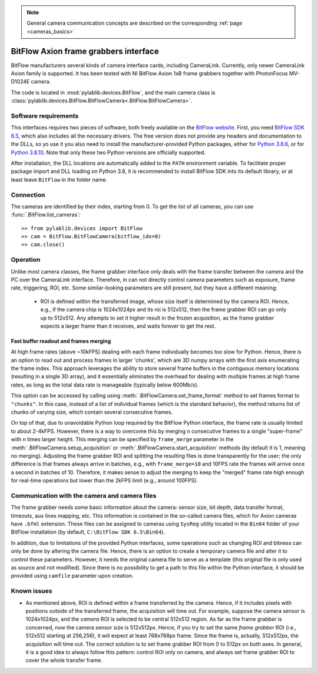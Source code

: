 .. _cameras_bitflow:

.. note::
    General camera communication concepts are described on the corresponding :ref:`page <cameras_basics>`

BitFlow Axion frame grabbers interface
======================================

BitFlow manufacturers several kinds of camera interface cards, including CameraLink. Currently, only newer CameraLink Axion family is supported. It has been tested with NI BitFlow Axion 1xB frame grabbers together with PhotonFocus MV-D1024E camera.

The code is located in :mod:`pylablib.devices.BitFlow`, and the main camera class is :class:`pylablib.devices.BitFlow.BitFlowCamera<.BitFlow.BitFlowCamera>`.

Software requirements
-----------------------

This interfaces requires two pieces of software, both freely available on the `BitFlow website <https://www.bitflow.com/current-downloads/>`__. First, you need `BitFlow SDK 6.5 <https://www.bitflow.com/downloads/bfsdk65.zip>`__, which also includes all the necessary drivers. The free version does not provide any headers and documentation to the DLLs, so yo use it you also need to install the manufacturer-provided Python packages, either for `Python 3.6.6 <https://www.bitflow.com/downloads/BFPython36_Release.zip>`__, or for `Python 3.8.10 <https://www.bitflow.com/downloads/BFPython38_Release.zip>`__. Note that only these two Python versions are officially supported.

After installation, the DLL locations are automatically added to the ``PATH`` environment variable. To facilitate proper package import and DLL loading on Python 3.8, it is recommended to install BitFlow SDK into its default library, or at least leave ``BitFlow`` in the folder name.

Connection
-----------------------

The cameras are identified by their index, starting from 0. To get the list of all cameras, you can use :func:`.BitFlow.list_cameras`::

    >> from pylablib.devices import BitFlow
    >> cam = BitFlow.BitFlowCamera(bitflow_idx=0)
    >> cam.close()


Operation
------------------------

Unlike most camera classes, the frame grabber interface only deals with the frame transfer between the camera and the PC over the CameraLink interface. Therefore, in can not directly control camera parameters such as exposure, frame rate, triggering, ROI, etc. Some similar-looking parameters are still present, but they have a different meaning:

    - ROI is defined within the transferred image, whose size itself is determined by the camera ROI. Hence, e.g., if the camera chip is 1024x1024px and its roi is 512x512, then the frame grabber ROI can go only up to 512x512. Any attempts to set it higher result in the frozen acquisition, as the frame grabber expects a larger frame than it receives, and waits forever to get the rest.


Fast buffer readout and frames merging
~~~~~~~~~~~~~~~~~~~~~~~~~~~~~~~~~~~~~~

At high frame rates (above ~10kFPS) dealing with each frame individually becomes too slow for Python. Hence, there is an option to read out and process frames in larger 'chunks', which are 3D numpy arrays with the first axis enumerating the frame index. This approach leverages the ability to store several frame buffers in the contiguous memory locations (resulting in a single 3D array), and it essentially eliminates the overhead for dealing with multiple frames at high frame rates, as long as the total data rate is manageable (typically below 600Mb/s).

This option can be accessed by calling using :meth:`.BitFlowCamera.set_frame_format` method to set frames format to ``"chunks"``. In this case, instead of a list of individual frames (which is the standard behavior), the method returns list of chunks of varying size, which contain several consecutive frames.

On top of that, due to unavoidable Python loop required by the BitFlow Python interface, the frame rate is usually limited to about 2-4kFPS. However, there is a way to overcome this by merging ``n`` consecutive frames to a single "super-frame" with ``n`` times larger height. This merging can be specified by ``frame_merge`` parameter in the :meth:`.BitFlowCamera.setup_acquisition` or :meth:`.BitFlowCamera.start_acquisition` methods (by default it is 1, meaning no merging). Adjusting the frame grabber ROI and splitting the resulting files is done transparently for the user; the only difference is that frames always arrive in batches, e.g., with ``frame_merge=10`` and 10FPS rate the frames will arrive once a second in batches of 10. Therefore, it makes sense to adjust the merging to keep the "merged" frame rate high enough for real-time operations but lower than the 2kFPS limit (e.g., around 100FPS).


Communication with the camera and camera files
--------------------------------------------------

The frame grabber needs some basic information about the camera: sensor size, bit depth, data transfer format, timeouts, aux lines mapping, etc. This information is contained in the so-called camera files, which for Axion cameras have ``.bfml`` extension. These files can be assigned to cameras using ``SysReg`` utility located in the ``Bin64`` folder of your BitFlow installation (by default, ``C:\BitFlow SDK 6.5\Bin64``).

In addition, due to limitations of the provided Python interfaces, some operations such as changing ROI and bitness can only be done by altering the camera file. Hence, there is an option to create a temporary camera file and alter it to control these parameters. However, it needs the original camera file to serve as a template (this original file is only used as source and not modified). Since there is no possibility to get a path to this file within the Python interface, it should be provided using ``camfile`` parameter upon creation.


Known issues
--------------------

- As mentioned above, ROI is defined within a frame transferred by the camera. Hence, if it includes pixels with positions outside of the transferred frame, the acquisition will time out. For example, suppose the camera sensor is 1024x1024px, and the *camera* ROI is selected to be central 512x512 region. As far as the frame grabber is concerned, now the camera sensor size is 512x512px. Hence, if you try to set the same *frame grabber* ROI (i.e., 512x512 starting at 256,256), it will expect at least 768x768px frame. Since the frame is, actually, 512x512px, the acquisition will time out. The correct solution is to set frame grabber ROI from 0 to 512px on both axes. In general, it is a good idea to always follow this pattern: control ROI only on camera, and always set frame grabber ROI to cover the whole transfer frame.